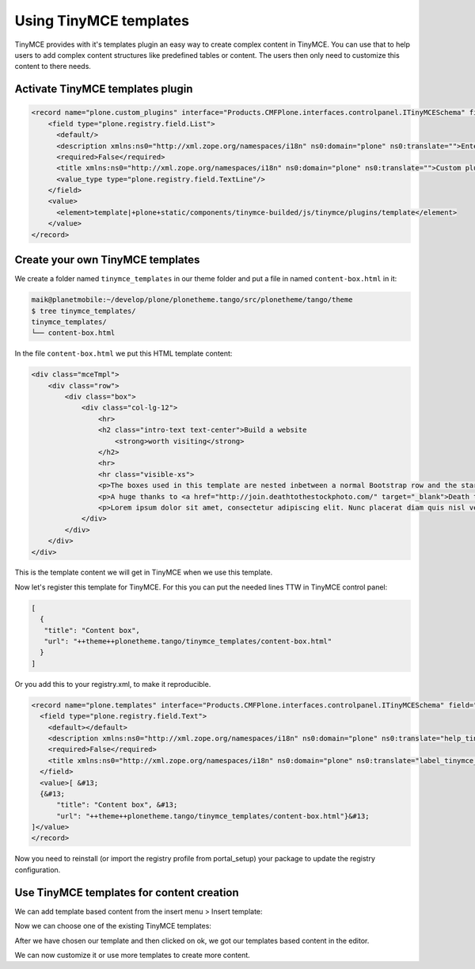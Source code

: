 =======================
Using TinyMCE templates
=======================

TinyMCE provides with it's templates plugin an easy way to create complex content in TinyMCE.
You can use that to help users to add complex content structures like predefined tables or content.
The users then only need to customize this content to there needs.

Activate TinyMCE templates plugin
=================================

.. code-block:: xml

   <record name="plone.custom_plugins" interface="Products.CMFPlone.interfaces.controlpanel.ITinyMCESchema" field="custom_plugins">
       <field type="plone.registry.field.List">
         <default/>
         <description xmlns:ns0="http://xml.zope.org/namespaces/i18n" ns0:domain="plone" ns0:translate="">Enter a list of custom plugins which will be loaded in the editor. Format is pluginname|location, one per line.</description>
         <required>False</required>
         <title xmlns:ns0="http://xml.zope.org/namespaces/i18n" ns0:domain="plone" ns0:translate="">Custom plugins</title>
         <value_type type="plone.registry.field.TextLine"/>
       </field>
       <value>
         <element>template|+plone+static/components/tinymce-builded/js/tinymce/plugins/template</element>
       </value>
   </record>

Create your own TinyMCE templates
=================================

We create a folder named ``tinymce_templates`` in our theme folder and put a file in named ``content-box.html`` in it:

.. code-block:: bash

   maik@planetmobile:~/develop/plone/plonetheme.tango/src/plonetheme/tango/theme
   $ tree tinymce_templates/
   tinymce_templates/
   └── content-box.html

In the file ``content-box.html`` we put this HTML template content:

.. code-block:: html

   <div class="mceTmpl">
       <div class="row">
           <div class="box">
               <div class="col-lg-12">
                   <hr>
                   <h2 class="intro-text text-center">Build a website
                       <strong>worth visiting</strong>
                   </h2>
                   <hr>
                   <hr class="visible-xs">
                   <p>The boxes used in this template are nested inbetween a normal Bootstrap row and the start of your column layout. The boxes will be full-width boxes, so if you want to make them smaller then you will need to customize.</p>
                   <p>A huge thanks to <a href="http://join.deathtothestockphoto.com/" target="_blank">Death to the Stock Photo</a> for allowing us to use the beautiful photos that make this template really come to life. When using this template, make sure your photos are decent. Also make sure that the file size on your photos is kept to a minumum to keep load times to a minimum.</p>
                   <p>Lorem ipsum dolor sit amet, consectetur adipiscing elit. Nunc placerat diam quis nisl vestibulum dignissim. In hac habitasse platea dictumst. Interdum et malesuada fames ac ante ipsum primis in faucibus. Pellentesque habitant morbi tristique senectus et netus et malesuada fames ac turpis egestas.</p>
               </div>
           </div>
       </div>
   </div>

This is the template content we will get in TinyMCE when we use this template.

Now let's register this template for TinyMCE. For this you can put the needed lines TTW in TinyMCE control panel:

.. code-block:: json

   [
     {
      "title": "Content box",
      "url": "++theme++plonetheme.tango/tinymce_templates/content-box.html"
     }
   ]

Or you add this to your registry.xml, to make it reproducible.

.. code-block:: xml

   <record name="plone.templates" interface="Products.CMFPlone.interfaces.controlpanel.ITinyMCESchema" field="templates">
     <field type="plone.registry.field.Text">
       <default></default>
       <description xmlns:ns0="http://xml.zope.org/namespaces/i18n" ns0:domain="plone" ns0:translate="help_tinymce_templates">Enter the list of templates in json format                 http://www.tinymce.com/wiki.php/Plugin:template</description>
       <required>False</required>
       <title xmlns:ns0="http://xml.zope.org/namespaces/i18n" ns0:domain="plone" ns0:translate="label_tinymce_templates">Templates</title>
     </field>
     <value>[ &#13;
     {&#13;
         "title": "Content box", &#13;
         "url": "++theme++plonetheme.tango/tinymce_templates/content-box.html"}&#13;
   ]</value>
   </record>

Now you need to reinstall (or import the registry profile from portal_setup) your package to update the registry configuration.


Use TinyMCE templates for content creation
==========================================

We can add template based content from the insert menu > Insert template:

.. image:: _static/theming-tinymce-insert-template.jpg

Now we can choose one of the existing TinyMCE templates:

.. image:: _static/theming-tinymce-choose-template.jpg

After we have chosen our template and then clicked on ok, we got our templates based content in the editor.

.. image:: _static/theming-tinymce-insert-template-result.jpg

We can now customize it or use more templates to create more content.
